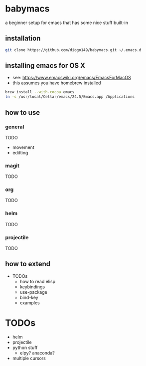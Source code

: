 * babymacs
a beginner setup for emacs that has some nice stuff built-in
** installation
#+BEGIN_SRC sh
git clone https://github.com/diogo149/babymacs.git ~/.emacs.d
#+END_SRC
** installing emacs for OS X
- see: https://www.emacswiki.org/emacs/EmacsForMacOS
- this assumes you have homebrew installed
#+BEGIN_SRC sh
brew install --with-cocoa emacs
ln -s /usr/local/Cellar/emacs/24.5/Emacs.app /Applications
#+END_SRC
** how to use
*** general
TODO
- movement
- editting
*** magit
TODO
*** org
TODO
*** helm
TODO
*** projectile
TODO
** how to extend
- TODOs
  - how to read elisp
  - keybindings
  - use-package
  - bind-key
  - examples
* TODOs
- helm
- projectile
- python stuff
  - elpy? anaconda?
- multiple cursors
